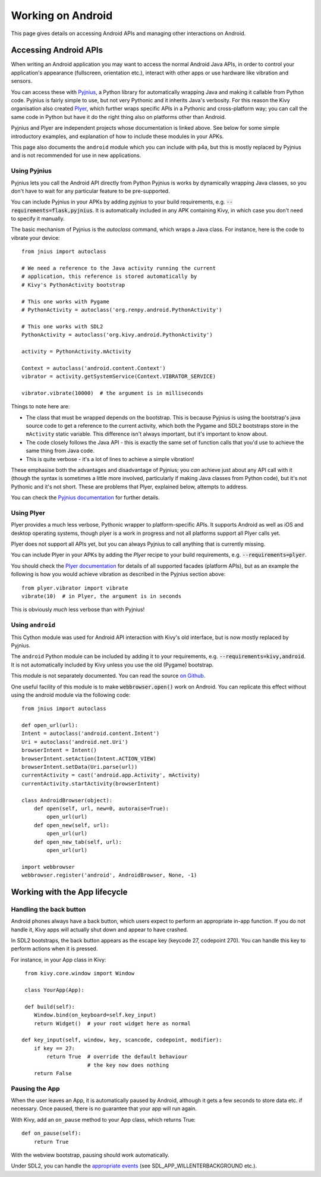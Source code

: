
Working on Android
==================

This page gives details on accessing Android APIs and managing other
interactions on Android.


Accessing Android APIs
----------------------

When writing an Android application you may want to access the normal
Android Java APIs, in order to control your application's appearance
(fullscreen, orientation etc.), interact with other apps or use
hardware like vibration and sensors.

You can access these with `Pyjnius
<http://pyjnius.readthedocs.org/en/latest/>`_, a Python library for
automatically wrapping Java and making it callable from Python
code. Pyjnius is fairly simple to use, but not very Pythonic and it
inherits Java's verbosity. For this reason the Kivy organisation also
created `Plyer <https://plyer.readthedocs.org/en/latest/>`_, which
further wraps specific APIs in a Pythonic and cross-platform way; you
can call the same code in Python but have it do the right thing also
on platforms other than Android.

Pyjnius and Plyer are independent projects whose documentation is
linked above.  See below for some simple introductory examples, and
explanation of how to include these modules in your APKs.

This page also documents the ``android`` module which you can include
with p4a, but this is mostly replaced by Pyjnius and is not
recommended for use in new applications.


Using Pyjnius
~~~~~~~~~~~~~

Pyjnius lets you call the Android API directly from Python Pyjnius is
works by dynamically wrapping Java classes, so you don't have to wait
for any particular feature to be pre-supported.

You can include Pyjnius in your APKs by adding `pyjnius` to your build
requirements, e.g. :code:`--requirements=flask,pyjnius`. It is
automatically included in any APK containing Kivy, in which case you
don't need to specify it manually.

The basic mechanism of Pyjnius is the `autoclass` command, which wraps
a Java class. For instance, here is the code to vibrate your device::

     from jnius import autoclass
     
     # We need a reference to the Java activity running the current
     # application, this reference is stored automatically by
     # Kivy's PythonActivity bootstrap

     # This one works with Pygame
     # PythonActivity = autoclass('org.renpy.android.PythonActivity')
     
     # This one works with SDL2
     PythonActivity = autoclass('org.kivy.android.PythonActivity')

     activity = PythonActivity.mActivity

     Context = autoclass('android.content.Context')
     vibrator = activity.getSystemService(Context.VIBRATOR_SERVICE)

     vibrator.vibrate(10000)  # the argument is in milliseconds
     
Things to note here are:

- The class that must be wrapped depends on the bootstrap. This is
  because Pyjnius is using the bootstrap's java source code to get a
  reference to the current activity, which both the Pygame and SDL2
  bootstraps store in the ``mActivity`` static variable. This
  difference isn't always important, but it's important to know about.
- The code closely follows the Java API - this is exactly the same set
  of function calls that you'd use to achieve the same thing from Java
  code.
- This is quite verbose - it's a lot of lines to achieve a simple
  vibration!
  
These emphasise both the advantages and disadvantage of Pyjnius; you
*can* achieve just about any API call with it (though the syntax is
sometimes a little more involved, particularly if making Java classes
from Python code), but it's not Pythonic and it's not short. These are
problems that Plyer, explained below, attempts to address.

You can check the `Pyjnius documentation <Pyjnius_>`_ for further details.


Using Plyer
~~~~~~~~~~~

Plyer provides a much less verbose, Pythonic wrapper to
platform-specific APIs. It supports Android as well as iOS and desktop
operating systems, though plyer is a work in progress and not all
platforms support all Plyer calls yet. 

Plyer does not support all APIs yet, but you can always Pyjnius to
call anything that is currently missing.

You can include Plyer in your APKs by adding the `Plyer` recipe to
your build requirements, e.g. :code:`--requirements=plyer`. 

You should check the `Plyer documentation <Plyer_>`_ for details of all supported
facades (platform APIs), but as an example the following is how you
would achieve vibration as described in the Pyjnius section above::

    from plyer.vibrator import vibrate
    vibrate(10)  # in Plyer, the argument is in seconds

This is obviously *much* less verbose than with Pyjnius!


Using ``android``
~~~~~~~~~~~~~~~~~

This Cython module was used for Android API interaction with Kivy's old
interface, but is now mostly replaced by Pyjnius.

The ``android`` Python module can be included by adding it to your
requirements, e.g. :code:`--requirements=kivy,android`. It is not
automatically included by Kivy unless you use the old (Pygame)
bootstrap.

This module is not separately documented. You can read the source `on
Github
<https://github.com/kivy/python-for-android/tree/master/pythonforandroid/recipes/android/src/android>`__.

One useful facility of this module is to make
:code:`webbrowser.open()` work on Android. You can replicate this
effect without using the android module via the following
code::

    from jnius import autoclass

    def open_url(url):
    Intent = autoclass('android.content.Intent')
    Uri = autoclass('android.net.Uri')
    browserIntent = Intent()
    browserIntent.setAction(Intent.ACTION_VIEW)
    browserIntent.setData(Uri.parse(url))
    currentActivity = cast('android.app.Activity', mActivity)
    currentActivity.startActivity(browserIntent)

    class AndroidBrowser(object):
        def open(self, url, new=0, autoraise=True):
            open_url(url)
        def open_new(self, url):
            open_url(url)
        def open_new_tab(self, url):
            open_url(url)

    import webbrowser
    webbrowser.register('android', AndroidBrowser, None, -1)


Working with the App lifecycle
------------------------------

Handling the back button
~~~~~~~~~~~~~~~~~~~~~~~~

Android phones always have a back button, which users expect to
perform an appropriate in-app function. If you do not handle it, Kivy
apps will actually shut down and appear to have crashed.

In SDL2 bootstraps, the back button appears as the escape key (keycode
27, codepoint 270). You can handle this key to perform actions when it
is pressed.

For instance, in your App class in Kivy::

    from kivy.core.window import Window

    class YourApp(App):

    def build(self):
       Window.bind(on_keyboard=self.key_input)
       return Widget()  # your root widget here as normal

   def key_input(self, window, key, scancode, codepoint, modifier):
       if key == 27:
           return True  # override the default behaviour
                        # the key now does nothing
       return False


Pausing the App
~~~~~~~~~~~~~~~

When the user leaves an App, it is automatically paused by Android,
although it gets a few seconds to store data etc. if necessary. Once
paused, there is no guarantee that your app will run again.

With Kivy, add an ``on_pause`` method to your App class, which returns True::

  def on_pause(self):
      return True

With the webview bootstrap, pausing should work automatically.

Under SDL2, you can handle the `appropriate events <https://wiki.libsdl.org/SDL_EventType>`__ (see SDL_APP_WILLENTERBACKGROUND etc.).
